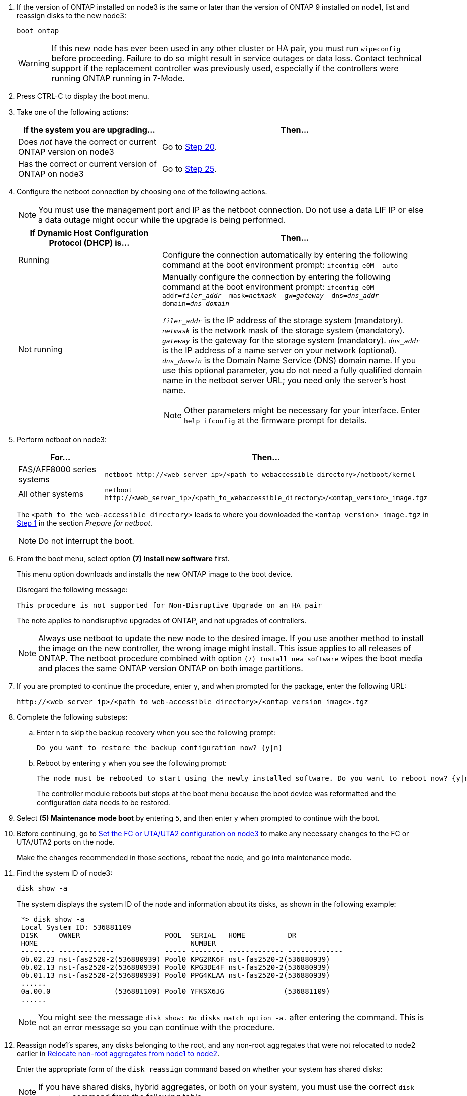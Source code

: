 . [[man_install3_step17]] If the version of ONTAP installed on node3 is the same or later than the version of ONTAP 9 installed on node1, list and reassign disks to the new node3:
+
`boot_ontap`
+
WARNING: If this new node has ever been used in any other cluster or HA pair, you must run `wipeconfig` before proceeding. Failure to do so might result in service outages or data loss. Contact technical support if the replacement controller was previously used, especially if the controllers were running ONTAP running in 7-Mode.

. [[man_install3_step18]]Press CTRL-C to display the boot menu.

. [[man_install3_step19]]Take one of the following actions:
+
[cols="35,65"]
|===
|If the system you are upgrading... |Then...

|Does _not_ have the correct or current ONTAP version on node3
|Go to <<man_install3_step20,Step 20>>.
|Has the correct or current version of ONTAP on node3
|Go to <<man_install3_step25,Step 25>>.
|===

. [[man_install3_step20]]Configure the netboot connection by choosing one of the following actions.
+
NOTE: You must use the management port and IP as the netboot connection. Do not use a data LIF IP or else a data outage might occur while the upgrade is being performed.
+
[cols=2*,options="header",cols="35,65"]
|===
|If Dynamic Host Configuration Protocol (DHCP) is... |Then...
|Running
|Configure the connection automatically by entering the following command at the boot environment prompt:
`ifconfig e0M -auto`
|Not running
a|Manually configure the connection by entering the following command at the boot environment prompt:
`ifconfig e0M -addr=_filer_addr_ -mask=_netmask_ -gw=_gateway_ -dns=_dns_addr_ -domain=_dns_domain_`

`_filer_addr_` is the IP address of the storage system (mandatory). 
`_netmask_` is the network mask of the storage system (mandatory).
`_gateway_` is the gateway for the storage system (mandatory).
`_dns_addr_` is the IP address of a name server on your network (optional).
`_dns_domain_` is the Domain Name Service (DNS) domain name. If you use this optional parameter, you do not need a fully qualified domain name in the netboot server URL; you need only the server's host name.

NOTE: Other parameters might be necessary for your interface. Enter `help ifconfig` at the firmware prompt for details.
|===

. [[man_install3_step21]]Perform netboot on node3:
+
[cols="35,65"]
|===
|For... |Then...


|FAS/AFF8000 series systems
|`netboot \http://<web_server_ip>/<path_to_webaccessible_directory>/netboot/kernel`
|All other systems
|`netboot \http://<web_server_ip>/<path_to_webaccessible_directory>/<ontap_version>_image.tgz`
|===
+
The `<path_to_the_web-accessible_directory>` leads to where you downloaded the `<ontap_version>_image.tgz` in link:prepare_for_netboot.html#man_netboot_Step1[Step 1] in the section _Prepare for netboot_.
+
NOTE: Do not interrupt the boot.

. [[man_install3_step22]]From the boot menu, select option *(7) Install new software* first.
+
This menu option downloads and installs the new ONTAP image to the boot device.
+
Disregard the following message:
+
`This procedure is not supported for Non-Disruptive Upgrade on an HA pair`
+
The note applies to nondisruptive upgrades of ONTAP, and not upgrades of controllers.
+
NOTE: Always use netboot to update the new node to the desired image. If you use another method to install the image on the new controller, the wrong image might install. This issue applies to all releases of ONTAP. The netboot procedure combined with option `(7) Install new software` wipes the boot media and places the same ONTAP version ONTAP on both image partitions.

. [[man_install3_step23]]If you are prompted to continue the procedure, enter `y`, and when prompted for the package, enter the following URL:
+
`\http://<web_server_ip>/<path_to_web-accessible_directory>/<ontap_version_image>.tgz`

. [[man_install3_step24]]Complete the following substeps:
+
.. Enter `n` to skip the backup recovery when you see the following prompt:
+
----
Do you want to restore the backup configuration now? {y|n}
----

.. Reboot by entering `y` when you see the following prompt:
+
----
The node must be rebooted to start using the newly installed software. Do you want to reboot now? {y|n}
----
+
The controller module reboots but stops at the boot menu because the boot device was reformatted and the configuration data needs to be restored.

. [[man_install3_step25]]Select *(5) Maintenance mode boot* by entering `5`, and then enter `y` when prompted to continue with the boot.
. [[man_install3_step26]]Before continuing, go to link:set_fc_uta_uta2_config_node3.html[Set the FC or UTA/UTA2 configuration on node3] to make any necessary changes to the FC or UTA/UTA2 ports on the node.
+
Make the changes recommended in those sections, reboot the node, and go into maintenance mode.

. [[man_install3_step27]]Find the system ID of node3:
+
`disk show -a`
+
The system displays the system ID of the node and information about its disks, as shown in the following example:
+
----
 *> disk show -a
 Local System ID: 536881109
 DISK     OWNER                    POOL  SERIAL   HOME          DR
 HOME                                    NUMBER
 -------- -------------            ----- -------- ------------- -------------
 0b.02.23 nst-fas2520-2(536880939) Pool0 KPG2RK6F nst-fas2520-2(536880939)
 0b.02.13 nst-fas2520-2(536880939) Pool0 KPG3DE4F nst-fas2520-2(536880939)
 0b.01.13 nst-fas2520-2(536880939) Pool0 PPG4KLAA nst-fas2520-2(536880939)
 ......
 0a.00.0               (536881109) Pool0 YFKSX6JG              (536881109)
 ......
----
+
NOTE: You might see the message `disk show: No disks match option -a.` after entering the command. This is not an error message so you can continue with the procedure.

. [[man_install3_step28]]Reassign node1's spares, any disks belonging to the root, and any non-root aggregates that were not relocated to node2 earlier in link:relocate_non_root_aggr_node1_node2.html[Relocate non-root aggregates from node1 to node2].
+
Enter the appropriate form of the `disk reassign` command based on whether your system has shared disks:
+
NOTE: If you have shared disks, hybrid aggregates, or both on your system, you must use the correct `disk reassign` command from the following table.
+
[cols="35,65"]
|===
|If disk type is... |Then run the command...

|With shared disks
|`disk reassign -s _node1_sysid_ -d _node3_sysid_ -p _node2_sysid_`
|Without shared disks
|`disk reassign -s _node1_sysid_ -d _node3_sysid_`
|===
+
For the `_node1_sysid_` value, use the information captured in link:record_node1_information.html[Record node1 information]. To obtain the value for `_node3_sysid_`, use the `sysconfig` command.
+
NOTE: The `-p` option is only required in maintenance mode when shared disks are present.
+
The `disk reassign` command reassigns only those disks for which `_node1_sysid_` is the current owner.
+

The system displays the following message:
+
----
Partner node must not be in Takeover mode during disk reassignment from maintenance mode.
Serious problems could result!!
Do not proceed with reassignment if the partner is in takeover mode. Abort reassignment (y/n)?
----

. [[man_install3_step29]]Enter `n`.
+
The system displays the following message:
+
----
After the node becomes operational, you must perform a takeover and giveback of the HA partner node to ensure disk reassignment is successful.
Do you want to continue (y/n)?
----

. [[man_install3_step30]]Enter `y`
+
The system displays the following message:
+
----
Disk ownership will be updated on all disks previously belonging to Filer with sysid <sysid>.
Do you want to continue (y/n)?
----

. [[man_install3_step31]]Enter `y`.

. [[man_install3_step32]]If you are upgrading from a system with external disks to a system that supports internal and external disks (AFF A800 systems, for example), set the node1 aggregate as root to confirm that node3 boots from the root aggregate of node1.
+
WARNING: *Warning*: You must perform the following substeps in the exact order shown; failure to do so might cause an outage or even data loss.

+
The following procedure sets node3 to boot from the root aggregate of node1:
+
.. Check the RAID, plex, and checksum information for the node1 aggregate:
+
`aggr status -r`

.. Check the status of the node1 aggregate:
+
`aggr status`

.. Bring the node1 aggregate online, if necessary:
+
`aggr_online _root_aggr_from_node1_`

.. Prevent the node3 from booting from its original root aggregate:
`aggr offline _root_aggr_on_node3_`

.. Set the node1 root aggregate as the new root aggregate for node3:
+
`aggr options _aggr_from_node1_ root`

.. Verify that the root aggregate of node3 is offline and the root aggregate for the disks brought over from node1 is online and set to root:
+
`aggr status`
+
NOTE: Failing to perform the previous substep might cause node3 to boot from the internal root aggregate, or it might cause the system to assume a new cluster configuration exists or prompt you to identify one.

+
The following shows an example of the command output:

+
----
 ---------------------------------------------------------------
      Aggr State               Status          Options
 aggr0_nst_fas8080_15 online   raid_dp, aggr   root, nosnap=on
                               fast zeroed
                               64-bit

   aggr0 offline               raid_dp, aggr   diskroot
                               fast zeroed
                               64-bit
 ----------------------------------------------------------------------
----

. [[man_install3_step33]]Verify that the controller and chassis are configured as `ha`:
+
`ha-config show`
+
The following example shows the output of the ha-config show command:
+
----
 *> ha-config show
    Chassis HA configuration: ha
    Controller HA configuration: ha
----
+
Systems record in a programmable ROM (PROM) whether they are in an HA pair or stand-alone configuration. The state must be the same on all components within the stand-alone system or HA pair.
+
If the controller and chassis are not configured as "ha", use the following commands to correct the configuration:
+
`ha-config modify controller ha`
+
`ha-config modify chassis ha`
+
If you have a MetroCluster configuration, use the following commands to modify the controller and chassis:
+
`ha-config modify controller mcc`
+
`ha-config modify chassis mcc`

. [[man_install3_step34]]Destroy the mailboxes on node3:
+
`mailbox destroy local`
+
The console displays the following message:
+
----
Destroying mailboxes forces a node to create new empty mailboxes, which clears any takeover state, removes all knowledge of out-of-date plexes of mirrored volumes, and will prevent management services from going online in 2-node cluster HA configurations. Are you sure you want to destroy the local mailboxes?
----

. [[man_install3_step35]]Enter `y` at the prompt to confirm that you want to destroy the local mailboxes.

. [[man_install3_step36]]Exit maintenance mode:
+
`halt`
+
The system stops at the boot environment prompt.

. [[man_install3_step37]]On node2, check the system date, time, and time zone:
+
`date`

. [[man_install3_step38]]On node3, check the date at the boot environment prompt:
+
`show date`

. [[man_install3_step39]]If necessary, set the date on node3:
+
`set date _mm/dd/yyyy_`

. [[man_install3_step40]]On node3, check the time at the boot environment prompt:
+
`show time`

. [[man_install3_step41]]If necessary, set the time on node3:
+
`set time _hh:mm:ss_`

. [[man_install3_step42]]Verify the partner system ID is set correctly as noted in <<man_install3_step28,Step 28>> under -p switch:
+
`printenv partner-sysid`

. [[man_install3_step43]]If necessary, set the partner system ID on node3:
+
`setenv partner-sysid _node2_sysid_`
+
Save the settings:
+
`saveenv`

. [[man_install3_step44]]Access the boot menu at the boot environment prompt:
+
`boot_ontap menu`

. [[man_install3_step45]]At the boot menu, select option *(6) Update flash from backup config* by entering `6` at the prompt.
+
The system displays the following message:
+
----
This will replace all flash-based configuration with the last backup to disks. Are you sure you want to continue?:
----

. [[man_install3_step46]]Enter `y` at the prompt.
+
The boot proceeds normally, and the system then asks you to confirm the system ID mismatch.
+
NOTE: The system might reboot twice before displaying the mismatch warning.

. [[man_install3_step47]]Confirm the mismatch as shown in the following example:
+
----
WARNING: System id mismatch. This usually occurs when replacing CF or NVRAM cards!
Override system id (y|n) ? [n] y
----
+
The node might go through one round of reboot before booting normally.

. [[man_install3_step48]]Log in to node3.


// 2023 Feb 22, BURT 1518041
// 2022 MAY 13, BURT 1478241
// 2022 MAR 09, Clean-up
// 2021 FEB 22, Formatted from CMS
// 2022 Sep 28, BURT 1501272

